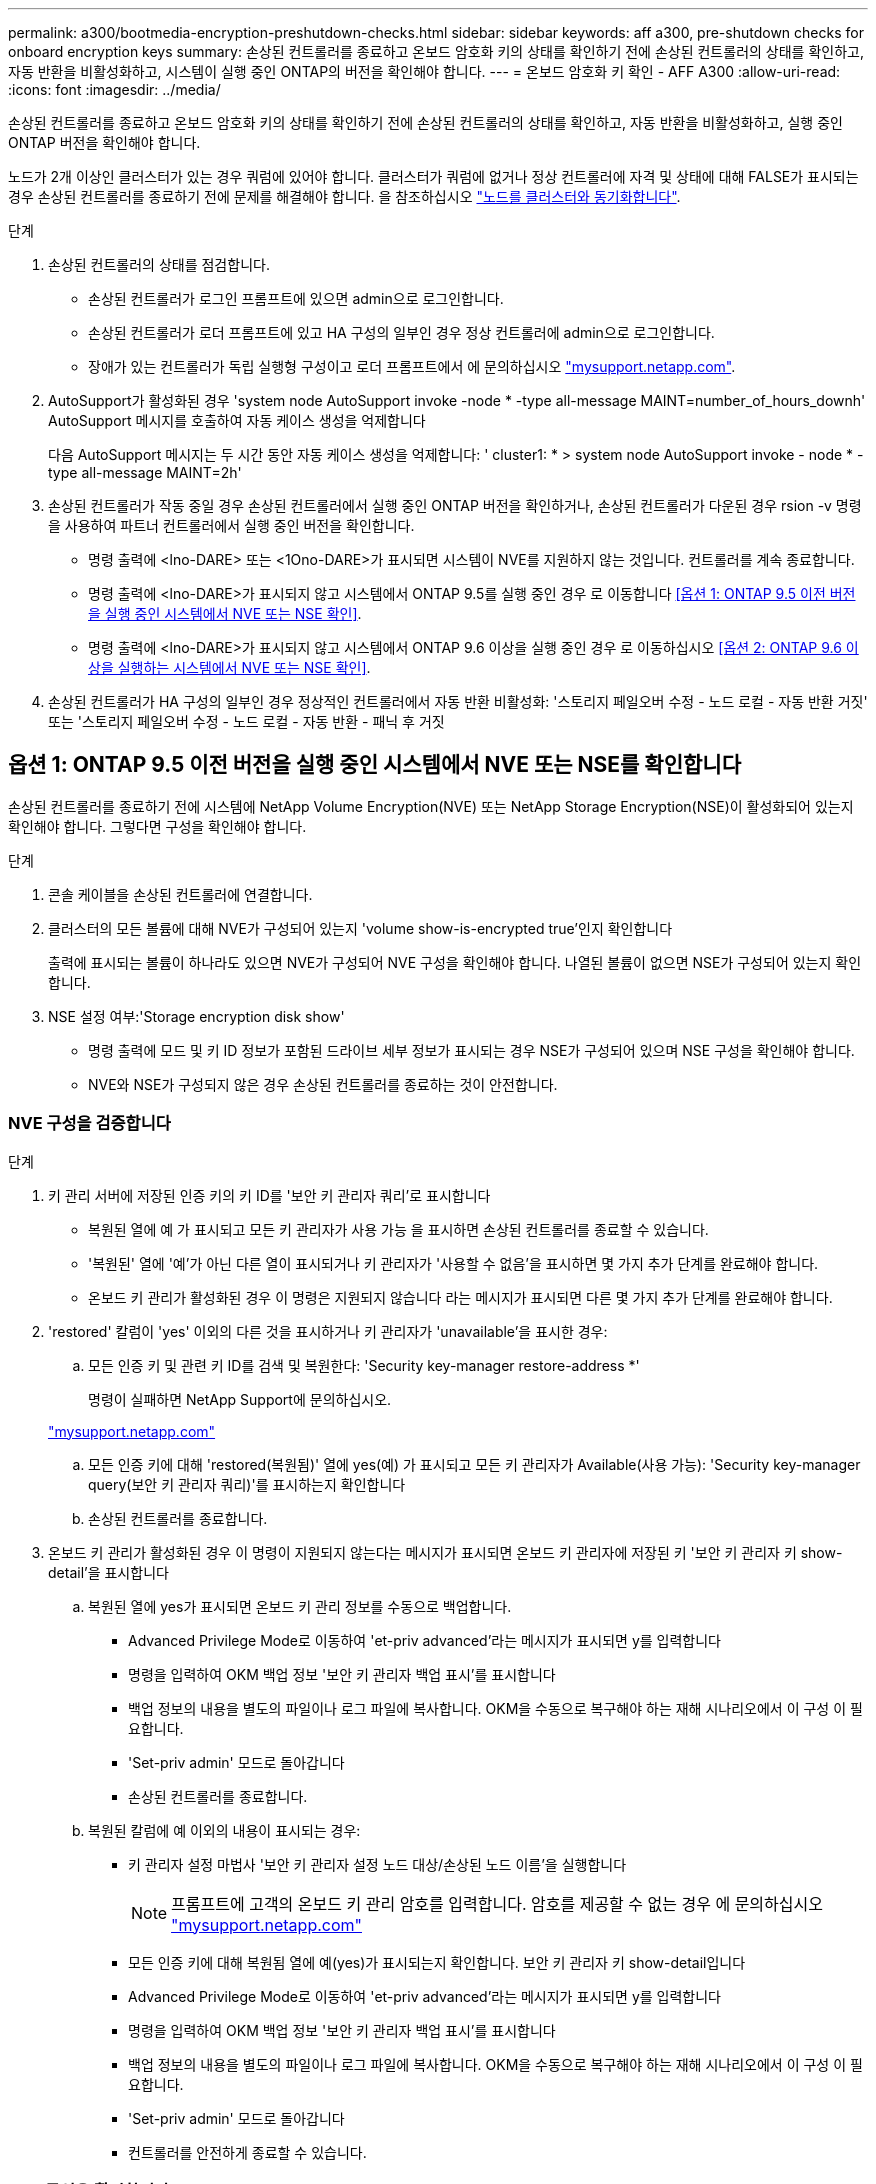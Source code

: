 ---
permalink: a300/bootmedia-encryption-preshutdown-checks.html 
sidebar: sidebar 
keywords: aff a300, pre-shutdown checks for onboard encryption keys 
summary: 손상된 컨트롤러를 종료하고 온보드 암호화 키의 상태를 확인하기 전에 손상된 컨트롤러의 상태를 확인하고, 자동 반환을 비활성화하고, 시스템이 실행 중인 ONTAP의 버전을 확인해야 합니다. 
---
= 온보드 암호화 키 확인 - AFF A300
:allow-uri-read: 
:icons: font
:imagesdir: ../media/


[role="lead"]
손상된 컨트롤러를 종료하고 온보드 암호화 키의 상태를 확인하기 전에 손상된 컨트롤러의 상태를 확인하고, 자동 반환을 비활성화하고, 실행 중인 ONTAP 버전을 확인해야 합니다.

노드가 2개 이상인 클러스터가 있는 경우 쿼럼에 있어야 합니다. 클러스터가 쿼럼에 없거나 정상 컨트롤러에 자격 및 상태에 대해 FALSE가 표시되는 경우 손상된 컨트롤러를 종료하기 전에 문제를 해결해야 합니다. 을 참조하십시오 link:https://docs.netapp.com/us-en/ontap/system-admin/synchronize-node-cluster-task.html?q=Quorum["노드를 클러스터와 동기화합니다"^].

.단계
. 손상된 컨트롤러의 상태를 점검합니다.
+
** 손상된 컨트롤러가 로그인 프롬프트에 있으면 admin으로 로그인합니다.
** 손상된 컨트롤러가 로더 프롬프트에 있고 HA 구성의 일부인 경우 정상 컨트롤러에 admin으로 로그인합니다.
** 장애가 있는 컨트롤러가 독립 실행형 구성이고 로더 프롬프트에서 에 문의하십시오 link:http://mysupport.netapp.com/["mysupport.netapp.com"^].


. AutoSupport가 활성화된 경우 'system node AutoSupport invoke -node * -type all-message MAINT=number_of_hours_downh' AutoSupport 메시지를 호출하여 자동 케이스 생성을 억제합니다
+
다음 AutoSupport 메시지는 두 시간 동안 자동 케이스 생성을 억제합니다: ' cluster1: * > system node AutoSupport invoke - node * -type all-message MAINT=2h'

. 손상된 컨트롤러가 작동 중일 경우 손상된 컨트롤러에서 실행 중인 ONTAP 버전을 확인하거나, 손상된 컨트롤러가 다운된 경우 rsion -v 명령을 사용하여 파트너 컨트롤러에서 실행 중인 버전을 확인합니다.
+
** 명령 출력에 <lno-DARE> 또는 <1Ono-DARE>가 표시되면 시스템이 NVE를 지원하지 않는 것입니다. 컨트롤러를 계속 종료합니다.
** 명령 출력에 <lno-DARE>가 표시되지 않고 시스템에서 ONTAP 9.5를 실행 중인 경우 로 이동합니다 <<옵션 1: ONTAP 9.5 이전 버전을 실행 중인 시스템에서 NVE 또는 NSE 확인>>.
** 명령 출력에 <lno-DARE>가 표시되지 않고 시스템에서 ONTAP 9.6 이상을 실행 중인 경우 로 이동하십시오 <<옵션 2: ONTAP 9.6 이상을 실행하는 시스템에서 NVE 또는 NSE 확인>>.


. 손상된 컨트롤러가 HA 구성의 일부인 경우 정상적인 컨트롤러에서 자동 반환 비활성화: '스토리지 페일오버 수정 - 노드 로컬 - 자동 반환 거짓' 또는 '스토리지 페일오버 수정 - 노드 로컬 - 자동 반환 - 패닉 후 거짓




== 옵션 1: ONTAP 9.5 이전 버전을 실행 중인 시스템에서 NVE 또는 NSE를 확인합니다

손상된 컨트롤러를 종료하기 전에 시스템에 NetApp Volume Encryption(NVE) 또는 NetApp Storage Encryption(NSE)이 활성화되어 있는지 확인해야 합니다. 그렇다면 구성을 확인해야 합니다.

.단계
. 콘솔 케이블을 손상된 컨트롤러에 연결합니다.
. 클러스터의 모든 볼륨에 대해 NVE가 구성되어 있는지 'volume show-is-encrypted true'인지 확인합니다
+
출력에 표시되는 볼륨이 하나라도 있으면 NVE가 구성되어 NVE 구성을 확인해야 합니다. 나열된 볼륨이 없으면 NSE가 구성되어 있는지 확인합니다.

. NSE 설정 여부:'Storage encryption disk show'
+
** 명령 출력에 모드 및 키 ID 정보가 포함된 드라이브 세부 정보가 표시되는 경우 NSE가 구성되어 있으며 NSE 구성을 확인해야 합니다.
** NVE와 NSE가 구성되지 않은 경우 손상된 컨트롤러를 종료하는 것이 안전합니다.






=== NVE 구성을 검증합니다

.단계
. 키 관리 서버에 저장된 인증 키의 키 ID를 '보안 키 관리자 쿼리'로 표시합니다
+
** 복원된 열에 예 가 표시되고 모든 키 관리자가 사용 가능 을 표시하면 손상된 컨트롤러를 종료할 수 있습니다.
** '복원된' 열에 '예'가 아닌 다른 열이 표시되거나 키 관리자가 '사용할 수 없음'을 표시하면 몇 가지 추가 단계를 완료해야 합니다.
** 온보드 키 관리가 활성화된 경우 이 명령은 지원되지 않습니다 라는 메시지가 표시되면 다른 몇 가지 추가 단계를 완료해야 합니다.


. 'restored' 칼럼이 'yes' 이외의 다른 것을 표시하거나 키 관리자가 'unavailable'을 표시한 경우:
+
.. 모든 인증 키 및 관련 키 ID를 검색 및 복원한다: 'Security key-manager restore-address *'
+
명령이 실패하면 NetApp Support에 문의하십시오.

+
http://mysupport.netapp.com/["mysupport.netapp.com"]

.. 모든 인증 키에 대해 'restored(복원됨)' 열에 yes(예) 가 표시되고 모든 키 관리자가 Available(사용 가능): 'Security key-manager query(보안 키 관리자 쿼리)'를 표시하는지 확인합니다
.. 손상된 컨트롤러를 종료합니다.


. 온보드 키 관리가 활성화된 경우 이 명령이 지원되지 않는다는 메시지가 표시되면 온보드 키 관리자에 저장된 키 '보안 키 관리자 키 show-detail'을 표시합니다
+
.. 복원된 열에 yes가 표시되면 온보드 키 관리 정보를 수동으로 백업합니다.
+
*** Advanced Privilege Mode로 이동하여 'et-priv advanced'라는 메시지가 표시되면 y를 입력합니다
*** 명령을 입력하여 OKM 백업 정보 '보안 키 관리자 백업 표시'를 표시합니다
*** 백업 정보의 내용을 별도의 파일이나 로그 파일에 복사합니다. OKM을 수동으로 복구해야 하는 재해 시나리오에서 이 구성 이 필요합니다.
*** 'Set-priv admin' 모드로 돌아갑니다
*** 손상된 컨트롤러를 종료합니다.


.. 복원된 칼럼에 예 이외의 내용이 표시되는 경우:
+
*** 키 관리자 설정 마법사 '보안 키 관리자 설정 노드 대상/손상된 노드 이름'을 실행합니다
+

NOTE: 프롬프트에 고객의 온보드 키 관리 암호를 입력합니다. 암호를 제공할 수 없는 경우 에 문의하십시오 http://mysupport.netapp.com/["mysupport.netapp.com"]

*** 모든 인증 키에 대해 복원됨 열에 예(yes)가 표시되는지 확인합니다. 보안 키 관리자 키 show-detail입니다
*** Advanced Privilege Mode로 이동하여 'et-priv advanced'라는 메시지가 표시되면 y를 입력합니다
*** 명령을 입력하여 OKM 백업 정보 '보안 키 관리자 백업 표시'를 표시합니다
*** 백업 정보의 내용을 별도의 파일이나 로그 파일에 복사합니다. OKM을 수동으로 복구해야 하는 재해 시나리오에서 이 구성 이 필요합니다.
*** 'Set-priv admin' 모드로 돌아갑니다
*** 컨트롤러를 안전하게 종료할 수 있습니다.








=== NSE 구성을 확인합니다

.단계
. 키 관리 서버에 저장된 인증 키의 키 ID를 '보안 키 관리자 쿼리'로 표시합니다
+
** 복원된 열에 예 가 표시되고 모든 키 관리자가 사용 가능 을 표시하면 손상된 컨트롤러를 종료할 수 있습니다.
** '복원된' 열에 '예'가 아닌 다른 열이 표시되거나 키 관리자가 '사용할 수 없음'을 표시하면 몇 가지 추가 단계를 완료해야 합니다.
** 온보드 키 관리가 활성화된 경우 이 명령은 지원되지 않습니다 라는 메시지가 표시되면 다른 몇 가지 추가 단계를 완료해야 합니다


. 'restored' 칼럼이 'yes' 이외의 다른 것을 표시하거나 키 관리자가 'unavailable'을 표시한 경우:
+
.. 모든 인증 키 및 관련 키 ID를 검색 및 복원한다: 'Security key-manager restore-address *'
+
명령이 실패하면 NetApp Support에 문의하십시오.

+
http://mysupport.netapp.com/["mysupport.netapp.com"]

.. 모든 인증 키에 대해 'restored(복원됨)' 열에 yes(예) 가 표시되고 모든 키 관리자가 Available(사용 가능): 'Security key-manager query(보안 키 관리자 쿼리)'를 표시하는지 확인합니다
.. 손상된 컨트롤러를 종료합니다.


. 온보드 키 관리가 활성화된 경우 이 명령이 지원되지 않는다는 메시지가 표시되면 온보드 키 관리자에 저장된 키 '보안 키 관리자 키 show-detail'을 표시합니다
+
.. 복원된 열에 예 가 표시되면 온보드 키 관리 정보를 수동으로 백업합니다.
+
*** Advanced Privilege Mode로 이동하여 'et-priv advanced'라는 메시지가 표시되면 y를 입력합니다
*** 명령을 입력하여 OKM 백업 정보 '보안 키 관리자 백업 표시'를 표시합니다
*** 백업 정보의 내용을 별도의 파일이나 로그 파일에 복사합니다. OKM을 수동으로 복구해야 하는 재해 시나리오에서 이 구성 이 필요합니다.
*** 'Set-priv admin' 모드로 돌아갑니다
*** 손상된 컨트롤러를 종료합니다.


.. 복원된 칼럼에 예 이외의 내용이 표시되는 경우:
+
*** 키 관리자 설정 마법사 '보안 키 관리자 설정 노드 대상/손상된 노드 이름'을 실행합니다
+

NOTE: 프롬프트에 고객의 OKM 암호를 입력합니다. 암호를 제공할 수 없는 경우 에 문의하십시오 http://mysupport.netapp.com/["mysupport.netapp.com"]

*** 모든 인증 키에 대해 복원됨 열에 예(yes)가 표시되는지 확인합니다. 보안 키 관리자 키 show-detail입니다
*** Advanced Privilege Mode로 이동하여 'et-priv advanced'라는 메시지가 표시되면 y를 입력합니다
*** OKM 정보를 백업하려면 '보안 키 관리자 백업 쇼'라는 명령을 입력합니다
+

NOTE: OKM 정보가 로그 파일에 저장되었는지 확인합니다. 이 정보는 OKM을 수동으로 복구해야 하는 재해 시나리오에서 필요합니다.

*** 백업 정보의 내용을 별도의 파일 또는 로그에 복사합니다. OKM을 수동으로 복구해야 하는 재해 시나리오에서 이 구성 이 필요합니다.
*** 'Set-priv admin' 모드로 돌아갑니다
*** 컨트롤러를 안전하게 종료할 수 있습니다.








== 옵션 2: ONTAP 9.6 이상을 실행하는 시스템에서 NVE 또는 NSE를 확인합니다

손상된 컨트롤러를 종료하기 전에 시스템에 NetApp Volume Encryption(NVE) 또는 NetApp Storage Encryption(NSE)이 활성화되어 있는지 확인해야 합니다. 그렇다면 구성을 확인해야 합니다.

. 클러스터의 모든 볼륨에 NVE가 사용되고 있는지 확인합니다. 'volume show-is-encrypted true'
+
출력에 표시되는 볼륨이 하나라도 있으면 NVE가 구성되어 NVE 구성을 확인해야 합니다. 나열된 볼륨이 없으면 NSE가 구성되어 있고 사용 중인지 확인합니다.

. NSE 설정 및 사용 여부 확인:'Storage encryption disk show
+
** 명령 출력에 모드 및 키 ID 정보가 포함된 드라이브 세부 정보가 표시되는 경우 NSE가 구성되어 있으며 NSE 구성을 확인하고 사용 중인 것입니다.
** 디스크가 표시되지 않으면 NSE가 구성되지 않은 것입니다.
** NVE와 NSE가 구성되지 않은 경우 NSE 키로 보호되는 드라이브가 없으므로 손상된 컨트롤러를 종료하는 것이 안전합니다.






=== NVE 구성을 검증합니다

. 키 관리 서버에 저장되어 있는 인증 키의 키 ID를 보안 키 관리자 키 쿼리 로 표시합니다
+

NOTE: ONTAP 9.6 릴리스 후에는 추가 키 관리자 유형이 있을 수 있습니다. KMIP, AKV, GCP 등이 있다. 이러한 유형의 확인 과정은 외부 또는 온보드 키 관리자 유형을 확인하는 과정과 같습니다.

+
** 키 관리자 유형이 외형이고 복원된 칼럼에 예라고 표시되면 손상된 컨트롤러를 차단하는 것이 안전합니다.
** 키 관리자 유형에 온보드(Onboard)이 표시되고 복원된(Restored) 열에 예(Yes)가 표시되면 몇 가지 추가 단계를 완료해야 합니다.
** 키 관리자 유형에 '외부'가 표시되고 '복원됨' 열에 '예'가 아닌 다른 항목이 표시되면 몇 가지 추가 단계를 완료해야 합니다.
** 키 관리자 유형이 '내장'으로 표시되고 '복원됨' 열에 '예'가 아닌 다른 항목이 표시되면 추가 단계를 완료해야 합니다.


. 키 관리자 유형에 온보드(Onboard)이 표시되고 복원된(Restored) 열에 예(yes)가 표시되면 OKM 정보를 수동으로 백업합니다.
+
.. Advanced Privilege Mode로 이동하여 'et-priv advanced'라는 메시지가 표시되면 y를 입력합니다
.. 키 관리 정보(보안 키 관리자 온보드 show-backup)를 표시하려면 명령을 입력합니다
.. 백업 정보의 내용을 별도의 파일이나 로그 파일에 복사합니다. OKM을 수동으로 복구해야 하는 재해 시나리오에서 이 구성 이 필요합니다.
.. 'Set-priv admin' 모드로 돌아갑니다
.. 손상된 컨트롤러를 종료합니다.


. 키 관리자 유형에 '외부'가 표시되고 '복원됨' 열에 '예'가 아닌 다른 항목이 표시되는 경우:
+
.. 외부 키 관리 인증 키를 클러스터의 모든 노드에 복원: '보안 키 관리자 외부 복원
+
명령이 실패하면 NetApp Support에 문의하십시오.

+
http://mysupport.netapp.com/["mysupport.netapp.com"^]

.. 모든 인증 키에 대해 복원된 열이 예(보안 키 관리자 키 쿼리)와 같은지 확인합니다
.. 손상된 컨트롤러를 종료합니다.


. 키 관리자 유형에 '온보드'가 표시되고 '복원된' 열에 '예'가 아닌 다른 항목이 표시되는 경우:
+
.. Onboard security key-manager sync command:'security key-manager 온보딩 sync'를 입력한다
+

NOTE: 프롬프트에 고객의 온보드 키 관리 암호를 입력합니다. 암호를 제공할 수 없는 경우 NetApp Support에 문의하십시오. http://mysupport.netapp.com/["mysupport.netapp.com"^]

.. 모든 인증 키에 대해 복원됨 열에 예(yes)가 표시되는지 확인합니다. 보안 키 관리자 키 쿼리(ecurity key-manager key-query)
.. 키 관리자 유형에 온보드(Onboard)이 표시되는지 확인한 다음 OKM 정보를 수동으로 백업합니다.
.. Advanced Privilege Mode로 이동하여 'et-priv advanced'라는 메시지가 표시되면 y를 입력합니다
.. 명령을 입력하여 키 관리 백업 정보 '보안 키 관리자 온보드 show-backup'을 표시합니다
.. 백업 정보의 내용을 별도의 파일이나 로그 파일에 복사합니다. OKM을 수동으로 복구해야 하는 재해 시나리오에서 이 구성 이 필요합니다.
.. 'Set-priv admin' 모드로 돌아갑니다
.. 컨트롤러를 안전하게 종료할 수 있습니다.






=== NSE 구성을 확인합니다

. 키 관리 서버에 저장된 인증 키의 키 ID를 '보안 키 관리자 키 쿼리 키 유형 NSE-AK'로 표시합니다
+

NOTE: ONTAP 9.6 릴리스 후에는 추가 키 관리자 유형이 있을 수 있습니다. KMIP, AKV, GCP 등이 있다. 이러한 유형의 확인 과정은 외부 또는 온보드 키 관리자 유형을 확인하는 과정과 같습니다.

+
** 키 관리자 유형이 외형이고 복원된 칼럼에 예라고 표시되면 손상된 컨트롤러를 차단하는 것이 안전합니다.
** 키 관리자 유형에 온보드(Onboard)이 표시되고 복원된(Restored) 열에 예(Yes)가 표시되면 몇 가지 추가 단계를 완료해야 합니다.
** 키 관리자 유형에 '외부'가 표시되고 '복원됨' 열에 '예'가 아닌 다른 항목이 표시되면 몇 가지 추가 단계를 완료해야 합니다.
** 키 관리자 유형에 '외부'가 표시되고 '복원됨' 열에 '예'가 아닌 다른 항목이 표시되면 몇 가지 추가 단계를 완료해야 합니다.


. 키 관리자 유형에 온보드(Onboard)이 표시되고 복원된(Restored) 열에 예(yes)가 표시되면 OKM 정보를 수동으로 백업합니다.
+
.. Advanced Privilege Mode로 이동하여 'et-priv advanced'라는 메시지가 표시되면 y를 입력합니다
.. 키 관리 정보(보안 키 관리자 온보드 show-backup)를 표시하려면 명령을 입력합니다
.. 백업 정보의 내용을 별도의 파일이나 로그 파일에 복사합니다. OKM을 수동으로 복구해야 하는 재해 시나리오에서 이 구성 이 필요합니다.
.. 'Set-priv admin' 모드로 돌아갑니다
.. 컨트롤러를 안전하게 종료할 수 있습니다.


. 키 관리자 유형에 '외부'가 표시되고 '복원됨' 열에 '예'가 아닌 다른 항목이 표시되는 경우:
+
.. Onboard security key-manager sync command:'security key-manager external sync'를 입력한다
+
명령이 실패하면 NetApp Support에 문의하십시오.

+
http://mysupport.netapp.com/["mysupport.netapp.com"^]

.. 모든 인증 키에 대해 복원된 열이 예(보안 키 관리자 키 쿼리)와 같은지 확인합니다
.. 컨트롤러를 안전하게 종료할 수 있습니다.


. 키 관리자 유형에 '온보드'가 표시되고 '복원된' 열에 '예'가 아닌 다른 항목이 표시되는 경우:
+
.. Onboard security key-manager sync command:'security key-manager 온보딩 sync'를 입력한다
+
프롬프트에 고객의 온보드 키 관리 암호를 입력합니다. 암호를 제공할 수 없는 경우 NetApp Support에 문의하십시오.

+
http://mysupport.netapp.com/["mysupport.netapp.com"^]

.. 모든 인증 키에 대해 복원됨 열에 예(yes)가 표시되는지 확인합니다. 보안 키 관리자 키 쿼리(ecurity key-manager key-query)
.. 키 관리자 유형에 온보드(Onboard)이 표시되는지 확인한 다음 OKM 정보를 수동으로 백업합니다.
.. Advanced Privilege Mode로 이동하여 'et-priv advanced'라는 메시지가 표시되면 y를 입력합니다
.. 명령을 입력하여 키 관리 백업 정보 '보안 키 관리자 온보드 show-backup'을 표시합니다
.. 백업 정보의 내용을 별도의 파일이나 로그 파일에 복사합니다. OKM을 수동으로 복구해야 하는 재해 시나리오에서 이 구성 이 필요합니다.
.. 'Set-priv admin' 모드로 돌아갑니다
.. 컨트롤러를 안전하게 종료할 수 있습니다.



